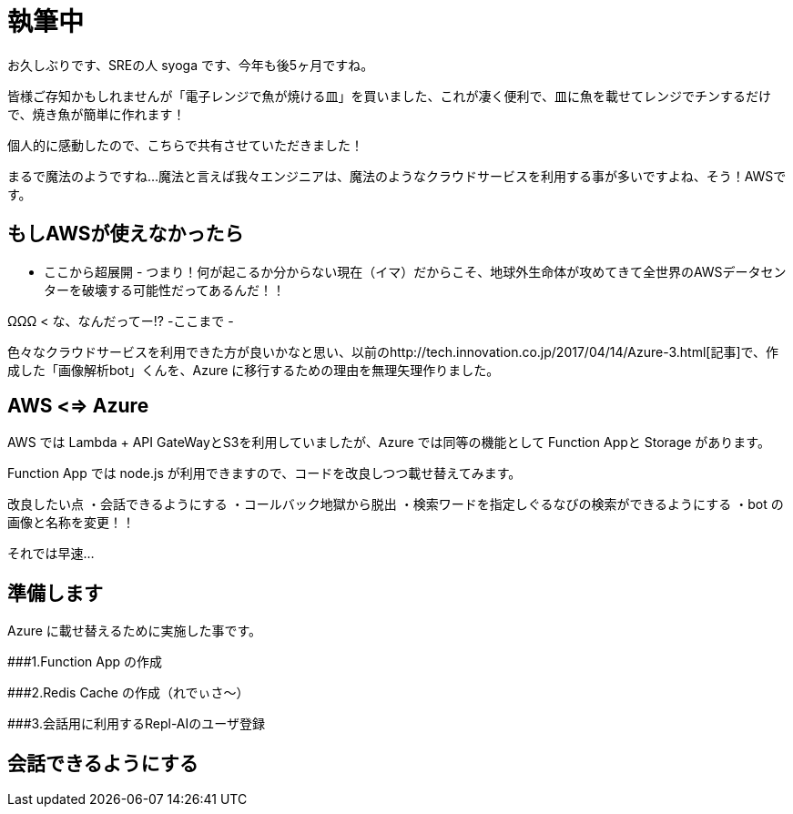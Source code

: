 = 執筆中
:hp-alt-title: Azure 5
:hp-tags: syoga, log, Azure, Function App, node.js, LINE

お久しぶりです、SREの人 syoga です、今年も後5ヶ月ですね。

皆様ご存知かもしれませんが「電子レンジで魚が焼ける皿」を買いました、これが凄く便利で、皿に魚を載せてレンジでチンするだけで、焼き魚が簡単に作れます！

個人的に感動したので、こちらで共有させていただきました！

まるで魔法のようですね…魔法と言えば我々エンジニアは、魔法のようなクラウドサービスを利用する事が多いですよね、そう！AWSです。

## もしAWSが使えなかったら
- ここから超展開 -
つまり！何が起こるか分からない現在（イマ）だからこそ、地球外生命体が攻めてきて全世界のAWSデータセンターを破壊する可能性だってあるんだ！！

ΩΩΩ < な、なんだってー!?
-ここまで -

色々なクラウドサービスを利用できた方が良いかなと思い、以前のhttp://tech.innovation.co.jp/2017/04/14/Azure-3.html[記事]で、作成した「画像解析bot」くんを、Azure に移行するための理由を無理矢理作りました。

## AWS <=> Azure
AWS では Lambda + API GateWayとS3を利用していましたが、Azure では同等の機能として Function Appと Storage があります。

Function App では node.js が利用できますので、コードを改良しつつ載せ替えてみます。

改良したい点
・会話できるようにする
・コールバック地獄から脱出
・検索ワードを指定しぐるなびの検索ができるようにする
・bot の画像と名称を変更！！

それでは早速…

## 準備します
Azure に載せ替えるために実施した事です。

###1.Function App の作成 

###2.Redis Cache の作成（れでぃさ〜）

###3.会話用に利用するRepl-AIのユーザ登録

## 会話できるようにする
